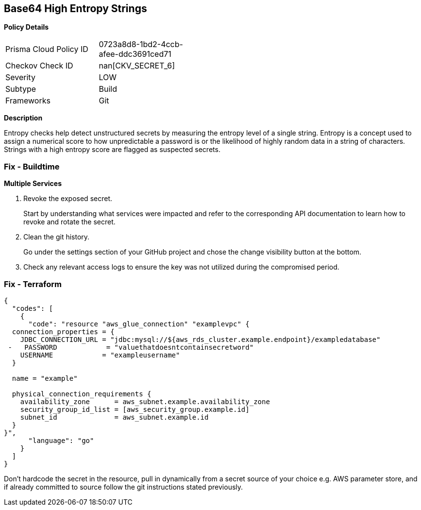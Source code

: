 == Base64 High Entropy Strings


*Policy Details* 

[width=45%]
[cols="1,1"]
|=== 
|Prisma Cloud Policy ID 
| 0723a8d8-1bd2-4ccb-afee-ddc3691ced71

|Checkov Check ID 
| nan[CKV_SECRET_6]

|Severity
|LOW

|Subtype
|Build

|Frameworks
|Git

|=== 



*Description* 


Entropy checks help detect unstructured secrets by measuring the entropy level of a single string.
Entropy is a concept used to assign a numerical score to how unpredictable a password is or the likelihood of highly random data in a string of characters.
Strings with a high entropy score are flagged as suspected secrets.

=== Fix - Buildtime


*Multiple Services* 



.  Revoke the exposed secret.
+
Start by understanding what services were impacted and refer to the corresponding API documentation to learn how to revoke and rotate the secret.

.  Clean the git history.
+
Go under the settings section of your GitHub project and chose the change visibility button at the bottom.

.  Check any relevant access logs to ensure the key was not utilized during the compromised period.

=== Fix - Terraform


[source,go]
----
{
  "codes": [
    {
      "code": "resource "aws_glue_connection" "examplevpc" {
  connection_properties = {
    JDBC_CONNECTION_URL = "jdbc:mysql://${aws_rds_cluster.example.endpoint}/exampledatabase"
 -   PASSWORD            = "valuethatdoesntcontainsecretword"
    USERNAME            = "exampleusername"
  }

  name = "example"

  physical_connection_requirements {
    availability_zone      = aws_subnet.example.availability_zone
    security_group_id_list = [aws_security_group.example.id]
    subnet_id              = aws_subnet.example.id
  }
}",
      "language": "go"
    }
  ]
}
----
Don't hardcode the secret in the resource, pull in dynamically from a secret source of your choice e.g.
AWS parameter store, and if already committed to source follow the git instructions stated previously.
